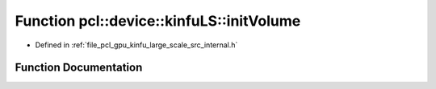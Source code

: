 .. _exhale_function_kinfu__large__scale_2src_2internal_8h_1aa418067df7ab5bfa3bff434823639a9e:

Function pcl::device::kinfuLS::initVolume
=========================================

- Defined in :ref:`file_pcl_gpu_kinfu_large_scale_src_internal.h`


Function Documentation
----------------------


.. doxygenfunction:: pcl::device::kinfuLS::initVolume(PtrStep<short2>)
